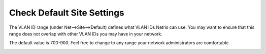 ###########################
Check Default Site Settings
###########################


The VLAN ID range (under Net-->Site-->Default) defines what VLAN IDs Netris can use. You may want to ensure that this range does not overlap with other VLAN IDs you may have in your network. 


.. image:: images/vpc-anywhere-check-site-default.png
    :align: center

The default value is 700-900. Feel free to change to any range your network administrators are comfortable.

.. image:: images/vpc-anywhere-edit-vlan-range-default-site.png
    :align: center

